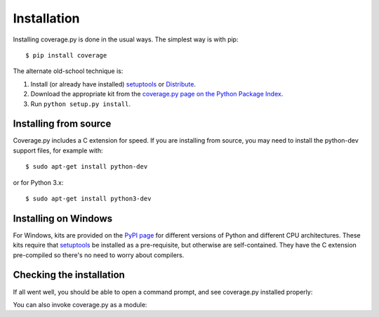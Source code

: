 .. _install:

============
Installation
============

.. :history: 20100725T225600, new for 3.4.
.. :history: 20100820T151500, updated for 3.4b1.
.. :history: 20100906T134800, updated for 3.4b2.
.. :history: 20110604T213400, updated for 3.5b1.
.. :history: 20110629T082400, updated for 3.5.
.. :history: 20110923T081900, updated for 3.5.1.
.. :history: 20120429T162500, updated for 3.5.2b1.
.. :history: 20120503T234000, updated for 3.5.2.
.. :history: 20120929T093600, updated for 3.5.3.
.. :history: 20121117T095000, Now setuptools is a pre-req.
.. :history: 20121128T203000, updated for 3.6b1.
.. :history: 20121223T180800, updated for 3.6b2.
.. :history: 20121229T112400, updated for 3.6b3.
.. :history: 20130105T174400, updated for 3.6.
.. :history: 20131005T210600, updated for 3.7.
.. :history: 20131212T213500, updated for 3.7.1.
.. :history: 20140927T102700, updated for 4.0a1.


.. highlight:: console

.. _coverage_pypi: http://pypi.python.org/pypi/coverage
.. _setuptools: http://pypi.python.org/pypi/setuptools
.. _Distribute: http://packages.python.org/distribute/


Installing coverage.py is done in the usual ways. The simplest way is with
pip::

    $ pip install coverage

.. ifconfig:: prerelease

    To install a pre-release version, you will need to specify ``--pre``::

        $ pip install --pre coverage


The alternate old-school technique is:

#.  Install (or already have installed) `setuptools`_ or `Distribute`_.

#.  Download the appropriate kit from the
    `coverage.py page on the Python Package Index`__.

#.  Run ``python setup.py install``.

.. __: coverage_pypi_


Installing from source
----------------------

Coverage.py includes a C extension for speed. If you are installing from
source, you may need to install the python-dev support files, for example
with::

    $ sudo apt-get install python-dev

or for Python 3.x::

    $ sudo apt-get install python3-dev


Installing on Windows
---------------------

For Windows, kits are provided on the `PyPI page`__ for different versions of
Python and different CPU architectures. These kits require that `setuptools`_
be installed as a pre-requisite, but otherwise are self-contained.  They have
the C extension pre-compiled so there's no need to worry about compilers.

.. __: coverage_pypi_


Checking the installation
-------------------------

If all went well, you should be able to open a command prompt, and see
coverage.py installed properly:

.. ifconfig:: not prerelease

    .. parsed-literal::

        $ coverage --version
        Coverage.py, version |release|.
        Documentation at https://coverage.readthedocs.org

.. ifconfig:: prerelease

    .. parsed-literal::

        $ coverage --version
        Coverage.py, version |release|.
        Documentation at https://coverage.readthedocs.org/en/|release|

You can also invoke coverage.py as a module:

.. ifconfig:: not prerelease

    .. parsed-literal::

        $ python -m coverage --version
        Coverage.py, version |release|.
        Documentation at https://coverage.readthedocs.org

.. ifconfig:: prerelease

    .. parsed-literal::

        $ python -m coverage --version
        Coverage.py, version |release|.
        Documentation at https://coverage.readthedocs.org/en/|release|
